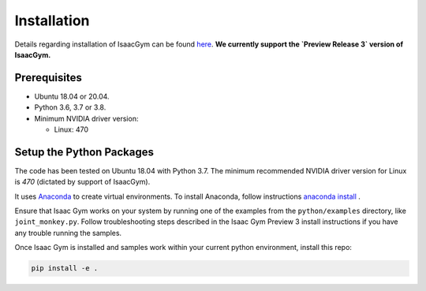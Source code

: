 
==========================
Installation
==========================

Details regarding installation of IsaacGym can be found `here <https://developer.nvidia.com/isaac-gym>`_. **We currently support the `Preview Release 3` version of IsaacGym.**

Prerequisites
=========================

- Ubuntu 18.04 or 20.04.
- Python 3.6, 3.7 or 3.8.
- Minimum NVIDIA driver version:

  + Linux: 470

Setup the Python Packages
=========================

The code has been tested on Ubuntu 18.04 with Python 3.7. The minimum recommended NVIDIA driver
version for Linux is `470` (dictated by support of IsaacGym).

It uses `Anaconda <https://www.anaconda.com/>`_ to create virtual environments.
To install Anaconda, follow instructions `anaconda install <https://docs.anaconda.com/anaconda/install/linux/>`_ .

Ensure that Isaac Gym works on your system by running one of the examples from the ``python/examples`` 
directory, like ``joint_monkey.py``. Follow troubleshooting steps described in the Isaac Gym Preview 3 
install instructions if you have any trouble running the samples.

Once Isaac Gym is installed and samples work within your current python environment, install this repo:

.. code-block:: bash

    pip install -e .



